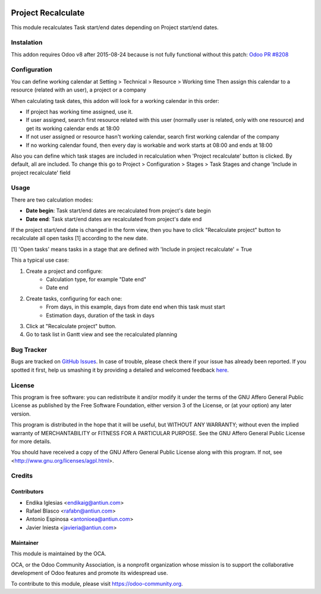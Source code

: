 .. image:: https://img.shields.io/badge/licence-AGPL--3-blue.svg
    :alt: License: AGPL-3
    :target: http://www.gnu.org/licenses/agpl.html

===================
Project Recalculate
===================

This module recalculates Task start/end dates depending on Project
start/end dates.


Instalation
===========

This addon requires Odoo v8 after 2015-08-24 because is not fully functional
without this patch: `Odoo PR #8208 <https://github.com/odoo/odoo/pull/8208>`_


Configuration
=============

You can define working calendar at Setting > Technical > Resource > Working time
Then assign this calendar to a resource (related with an user), a project or
a company

When calculating task dates, this addon will look for a working calendar in this order:

* If project has working time assigned, use it.
* If user assigned, search first resource related with this user
  (normally user is related, only with one resource) and get its working calendar
  ends at 18:00
* If not user assigned or resource hasn't working calendar, search first
  working calendar of the company
* If no working calendar found, then every day is workable and work starts at
  08:00 and ends at 18:00

Also you can define which task stages are included in recalculation when
'Project recalculate' button is clicked. By default, all are included.
To change this go to Project > Configuration > Stages > Task Stages and change
'Include in project recalculate' field


Usage
=====

There are two calculation modes:

* **Date begin**: Task start/end dates are recalculated from project's date begin
* **Date end**: Task start/end dates are recalculated from project's date end

If the project start/end date is changed in the form view, then you have to
click "Recalculate project" button to recalculate all open tasks [1]
according to the new date.

[1] 'Open tasks' means tasks in a stage that are defined with
'Include in project recalculate' = True

This a typical use case:

1. Create a project and configure:
    * Calculation type, for example "Date end"
    * Date end
2. Create tasks, configuring for each one:
    * From days, in this example, days from date end when this task must start
    * Estimation days, duration of the task in days
3. Click at "Recalculate project" button.
4. Go to task list in Gantt view and see the recalculated planning

.. image:: https://odoo-community.org/website/image/ir.attachment/5784_f2813bd/datas
   :alt: Try me on Runbot
   :target: https://runbot.odoo-community.org/runbot/140/8.0


Bug Tracker
===========

Bugs are tracked on `GitHub Issues <https://github.com/OCA/project/issues>`_.
In case of trouble, please check there if your issue has already been reported.
If you spotted it first, help us smashing it by providing a detailed and welcomed feedback
`here <https://github.com/OCA/project/issues/new?body=module:%20project_recalculate%0Aversion:%208.0%0A%0A**Steps%20to%20reproduce**%0A-%20...%0A%0A**Current%20behavior**%0A%0A**Expected%20behavior**>`_.


License
=======

This program is free software: you can redistribute it and/or modify
it under the terms of the GNU Affero General Public License as published
by the Free Software Foundation, either version 3 of the License, or
(at your option) any later version.

This program is distributed in the hope that it will be useful,
but WITHOUT ANY WARRANTY; without even the implied warranty of
MERCHANTABILITY or FITNESS FOR A PARTICULAR PURPOSE. See the
GNU Affero General Public License for more details.

You should have received a copy of the GNU Affero General Public License
along with this program. If not, see <http://www.gnu.org/licenses/agpl.html>.


Credits
=======

Contributors
------------

* Endika Iglesias <endikaig@antiun.com>
* Rafael Blasco <rafabn@antiun.com>
* Antonio Espinosa <antonioea@antiun.com>
* Javier Iniesta <javieria@antiun.com>

Maintainer
----------

.. image:: https://odoo-community.org/logo.png
   :alt: Odoo Community Association
   :target: https://odoo-community.org

This module is maintained by the OCA.

OCA, or the Odoo Community Association, is a nonprofit organization whose
mission is to support the collaborative development of Odoo features and
promote its widespread use.

To contribute to this module, please visit https://odoo-community.org.



